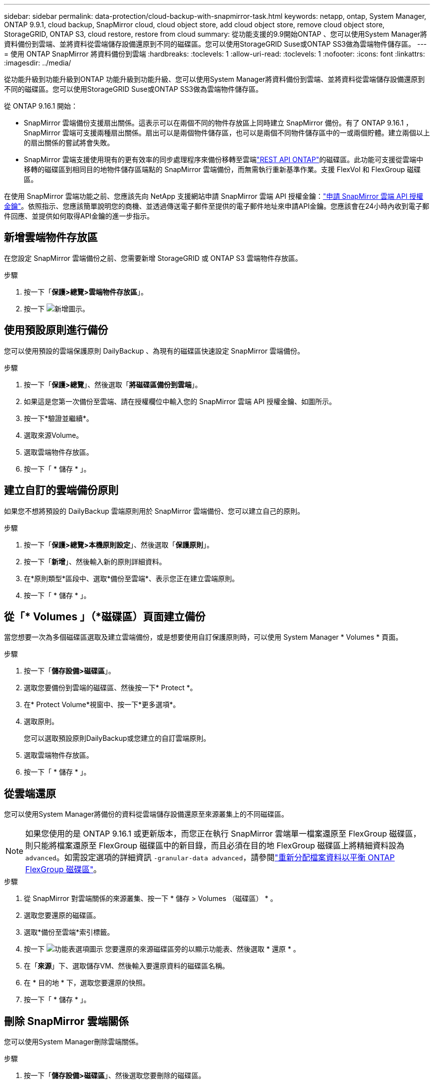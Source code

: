 ---
sidebar: sidebar 
permalink: data-protection/cloud-backup-with-snapmirror-task.html 
keywords: netapp, ontap, System Manager, ONTAP 9.9.1, cloud backup, SnapMirror cloud, cloud object store, add cloud object store, remove cloud object store, StorageGRID, ONTAP S3, cloud restore, restore from cloud 
summary: 從功能支援的9.9開始ONTAP 、您可以使用System Manager將資料備份到雲端、並將資料從雲端儲存設備還原到不同的磁碟區。您可以使用StorageGRID Suse或ONTAP SS3做為雲端物件儲存區。 
---
= 使用 ONTAP SnapMirror 將資料備份到雲端
:hardbreaks:
:toclevels: 1
:allow-uri-read: 
:toclevels: 1
:nofooter: 
:icons: font
:linkattrs: 
:imagesdir: ../media/


[role="lead"]
從功能升級到功能升級到ONTAP 功能升級到功能升級、您可以使用System Manager將資料備份到雲端、並將資料從雲端儲存設備還原到不同的磁碟區。您可以使用StorageGRID Suse或ONTAP SS3做為雲端物件儲存區。

從 ONTAP 9.16.1 開始：

* SnapMirror 雲端備份支援扇出關係。這表示可以在兩個不同的物件存放區上同時建立 SnapMirror 備份。有了 ONTAP 9.16.1 ， SnapMirror 雲端可支援兩種扇出關係。扇出可以是兩個物件儲存區，也可以是兩個不同物件儲存區中的一或兩個貯體。建立兩個以上的扇出關係的嘗試將會失敗。
* SnapMirror 雲端支援使用現有的更有效率的同步處理程序來備份移轉至雲端link:https://docs.netapp.com/us-en/ontap-automation/get-started/access_rest_api.html["REST API ONTAP"^]的磁碟區。此功能可支援從雲端中移轉的磁碟區到相同目的地物件儲存區端點的 SnapMirror 雲端備份，而無需執行重新基準作業。支援 FlexVol 和 FlexGroup 磁碟區。


在使用 SnapMirror 雲端功能之前、您應該先向 NetApp 支援網站申請 SnapMirror 雲端 API 授權金鑰：link:https://mysupport.netapp.com/site/tools/snapmirror-cloud-api-key["申請 SnapMirror 雲端 API 授權金鑰"^]。依照指示、您應該簡單說明您的商機、並透過傳送電子郵件至提供的電子郵件地址來申請API金鑰。您應該會在24小時內收到電子郵件回應、並提供如何取得API金鑰的進一步指示。



== 新增雲端物件存放區

在您設定 SnapMirror 雲端備份之前、您需要新增 StorageGRID 或 ONTAP S3 雲端物件存放區。

.步驟
. 按一下「*保護>總覽>雲端物件存放區*」。
. 按一下 image:icon_add.gif["新增圖示"]。




== 使用預設原則進行備份

您可以使用預設的雲端保護原則 DailyBackup 、為現有的磁碟區快速設定 SnapMirror 雲端備份。

.步驟
. 按一下「*保護>總覽*」、然後選取「*將磁碟區備份到雲端*」。
. 如果這是您第一次備份至雲端、請在授權欄位中輸入您的 SnapMirror 雲端 API 授權金鑰、如圖所示。
. 按一下*驗證並繼續*。
. 選取來源Volume。
. 選取雲端物件存放區。
. 按一下「 * 儲存 * 」。




== 建立自訂的雲端備份原則

如果您不想將預設的 DailyBackup 雲端原則用於 SnapMirror 雲端備份、您可以建立自己的原則。

.步驟
. 按一下「*保護>總覽>本機原則設定*」、然後選取「*保護原則*」。
. 按一下「*新增*」、然後輸入新的原則詳細資料。
. 在*原則類型*區段中、選取*備份至雲端*、表示您正在建立雲端原則。
. 按一下「 * 儲存 * 」。




== 從「* Volumes *」（*磁碟區*）頁面建立備份

當您想要一次為多個磁碟區選取及建立雲端備份，或是想要使用自訂保護原則時，可以使用 System Manager * Volumes * 頁面。

.步驟
. 按一下「*儲存設備>磁碟區*」。
. 選取您要備份到雲端的磁碟區、然後按一下* Protect *。
. 在* Protect Volume*視窗中、按一下*更多選項*。
. 選取原則。
+
您可以選取預設原則DailyBackup或您建立的自訂雲端原則。

. 選取雲端物件存放區。
. 按一下「 * 儲存 * 」。




== 從雲端還原

您可以使用System Manager將備份的資料從雲端儲存設備還原至來源叢集上的不同磁碟區。


NOTE: 如果您使用的是 ONTAP 9.16.1 或更新版本，而您正在執行 SnapMirror 雲端單一檔案還原至 FlexGroup 磁碟區，則只能將檔案還原至 FlexGroup 磁碟區中的新目錄，而且必須在目的地 FlexGroup 磁碟區上將精細資料設為 `advanced`。如需設定選項的詳細資訊 `-granular-data advanced`，請參閱link:../flexgroup/enable-adv-capacity-flexgroup-task.html["重新分配檔案資料以平衡 ONTAP FlexGroup 磁碟區"]。

.步驟
. 從 SnapMirror 對雲端關係的來源叢集、按一下 * 儲存 > Volumes （磁碟區） * 。
. 選取您要還原的磁碟區。
. 選取*備份至雲端*索引標籤。
. 按一下 image:icon_kabob.gif["功能表選項圖示"] 您要還原的來源磁碟區旁的以顯示功能表、然後選取 * 還原 * 。
. 在「*來源*」下、選取儲存VM、然後輸入要還原資料的磁碟區名稱。
. 在 * 目的地 * 下，選取您要還原的快照。
. 按一下「 * 儲存 * 」。




== 刪除 SnapMirror 雲端關係

您可以使用System Manager刪除雲端關係。

.步驟
. 按一下「*儲存設備>磁碟區*」、然後選取您要刪除的磁碟區。
. 按一下 image:icon_kabob.gif["功能表選項圖示"] 來源磁碟區旁的、然後選取 * 刪除 * 。
. 如果您要刪除雲端物件存放區端點、請選取*刪除雲端物件存放區端點（選用）*。
. 按一下*刪除*。




== 移除雲端物件存放區

如果雲端物件存放區不是雲端備份關係的一部分、您可以使用System Manager來移除它。當雲端物件存放區是雲端備份關係的一部分時、就無法刪除。

.步驟
. 按一下「*保護>總覽>雲端物件存放區*」。
. 選取您要刪除的物件存放區、按一下 image:icon_kabob.gif["功能表選項圖示"] 並選取 * 刪除 * 。

